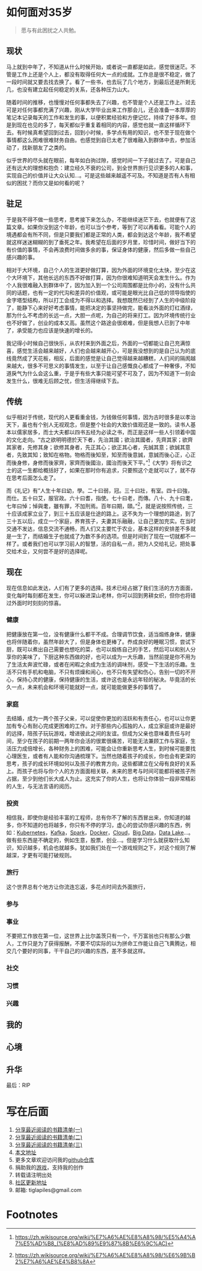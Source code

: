 #+STARTUP: showall


* 如何面对35岁

  #+BEGIN_QUOTE
  愿与有此困扰之人共勉。
  #+END_QUOTE

** 现状

  马上就到中年了，不知道从什么时候开始，或者说一直都是如此，感觉很迷茫。不管是工作上还是个人上，都没有取得任何大一点的成就。工作总是很不稳定，做了一段时间就又要去找去换了。看了一些书，也去玩了几个地方，到最后还是所剩无几，也没有建立起任何稳定的关系，还各种压力山大。

  随着时间的推移，也慢慢对任何事都失去了兴趣，也不管是个人还是工作上。过去可是对任何事都充满了兴趣，刚从大学毕业出来工作那会儿，还会准备一本厚厚的笔记本记录每天的工作和发生的事，以便积累经验和方便记忆，持续了好多年。但是到现在也见的多了，每天都似乎重复着相同的内容，感觉也就一直这样循环下去。有时候真希望回到过去，回到小时候，多学点有用的知识，也不至于现在做个事情都这么困难很难财务自由。也感觉到自已太老了很难融入到群体中去，参加活动了，找新朋友了之类的。

  似乎世界的尽头就在眼前，每年如白驹过隙，感觉时间一下子就过去了。可是自己还有远大的理想和抱负：建立经久不衰的公司，到全世界旅行见识更多的人和事，实现自己的价值并让大众认知...。可是这些越来越遥不可及。不知道是否有人有相似的困扰？而你又是如何看的呢？

** 驻足

   于是我不得不做一些思考，思考接下来怎么办，不能继续迷茫下去，也就便有了这篇文章。如果你没到这个年龄，也可以当个参考，等到了可以再看看。可能个人的境遇都会有所不同，但是只要我们都是正常的人类，都会到达这个年龄，我不希望就这样迷迷糊糊的到了垂死之年。我希望在后面的岁月里，珍惜时间，做好当下的有价值的事情，不会再浪费时间做多余的事，保证身体的健康，然后多做一些自己感兴趣的事。

   相对于大环境，自己个人的生涯更好做打算，因为外面的环境变化太快，至少在这个大环境下，其他长远的东西不好做打算，因为你很难知道明天会发生什么。作为个人我很难融入到群体中了，因为加入到一个公司周围都是比你小的，没有什么共同的话题，也有一定的代沟和差异的价值观，或可能是眼光比自己低的领导指使的金字塔型结构，所以打工会成为不得以和选择。我想既然已经到了人生的中级阶段了，能静下心来好好考虑事情，能把决定的事坚持做完，能看淡外面的灯红酒绿，那为什么不考虑的长远一点，大胆一点呢，为自己的将来打工。因为环境传统行业也不好做了，创业的成本又高。虽然这个路途会很艰难，但是我想人已到了中年了，承受能力也应该是快速的增长的。

   我记得小时候自己很快乐，从农村来到外面之后，外面的一切都能让自己充满惊喜，感觉生活会越来越好，人们也会越来越开心，可是我没想到的是自己认为的底线竟然成了天花板，相反，后面的感觉是让自己觉得越来越糟糕，人们间的隔阂越来越大，很多不可思义的事情发生，以至于让自己感慨良心都成了一种奢侈，不知道戾气为什么会这么重，于是乎有些大事只能可望不可及了，因为不知道下一刻会发生什么，很难无后顾之忧，但生活得继续下去。

** 传统

   似乎相对于传统，现代的人更看重金钱，为钱做任何事情，因为古时很多是以孝治天下，虽也有个别人无视观念，但是整个社会的大致价值观还是一致的。读书人基本以儒家居多，而士大夫都以四书五经为必读之书，而正是这样一些人引领着中国的文化走向。“古之欲明明德於天下者，先治其國；欲治其國者，先齊其家；欲齊其家者，先修其身；欲修其身者，先正其心；欲正其心者，先誠其意；欲誠其意者，先致其知；致知在格物。物格而後知至，知至而後意誠，意誠而後心正，心正而後身修，身修而後家齊，家齊而後國治，國治而後天下平。”[fn:1]《大学》将有识之士的这一生都给概括好了，如果在那时你有追求，只要照这个走就可以了，就不存在思考后面怎么走了。

   而《礼记》有”人生十年曰幼，學。二十曰弱，冠。三十曰壯，有室。四十曰強，而仕。五十曰艾，服官政。六十曰耆，指使。七十曰老，而傳。八十、九十曰耄，七年曰悼；悼與耄，雖有罪，不加刑焉。百年曰期，頤。”[fn:2]，就是说按照传统，三十应该成家立业了，到三十五应该是仕途的路上。这不失为一个理想的路途，到了三十五以后，成立一个家庭，养育孩子，夫妻其乐融融，让自己更加充实。在当时交通不发达，信息交流不通畅，而人们又主要忙于农业，基本这样的安排差不多就是一生了，而结婚生子也就成了为数不多的选项。但是时间到了现在一切就都不一样了。或者我们也可以学习前人的智慧，活的自私一点，把为人交给礼记，把处事交给术业，又何尝不是好的选择呢。

** 现在

   现在信息如此发达，人们有了更多的选择。技术已经占据了我们生活的方方面面，变化每时每刻都在发生，你可以躲进深山老林，你可以回到男耕女织，但你也将错过外面时时刻刻的惊喜。

*** 健康

    把健康放在第一位，没有健康什么都干不成。合理调节饮食，适当煅练身体，健康也将伴随着你，虽然年龄大了，但是身体也更棒了。奍成良好的睡眠习惯，尝试下厨，既可以煮出自己需要也想吃的菜，也可以煅练自己的手艺，然后可以和别人分享你的美味了，下厨这种东西做的好，也可以成为一大乐趣，当然前提是你不用为了生活太奔波忙碌，或者在闲暇之余成为生活的调味剂，感受一下生活的乐趣。生活不只有手机和电脑，不只有烦燥和闹心，也不只有失望和伤心，告别一切的不开心，保持心灵的健康，保持健康的生活，或许这也是永远年轻的秘决。毕竟活的长久一点，未来机会和环境可能就好一点，就可能能做更多的事情了。

*** 家庭

    去结婚，成为一两个孩子父亲，可以促使你更加的活跃和有责任心，也可以让你更加有专心有耐心完成更困难的工作。对于那些内心孤独的人，成立家庭或许是最好的远择，陪孩子玩玩游戏，增进彼此之间的友谊。但成为父亲也意味着责任与时间，至少在孩子的前期一两年你会活的很累很痛苦，可能无法兼顾工作与家庭，生活压力成倍增长，各种财务上的困难，可能会让你重新思考人生，到时候可能要找心理医生，或者有人能和你沟通梳理下。当然也随着孩子的成长，你也会有更深的思考，孩子的成长环境如何以及孩子的教育方向，这些都建立在父母有良好的关系上。而孩子也将与你个人的方方面面相关联，未来的思考与时间可能都将被孩子所占据，至少到他们长大成人为止。这充实了你的人生，也将让你体验一段非常精彩的人生，与无法言语的阅历。

*** 投资

    相信我，即使你是经验丰富的工程师，总有你不了解的东西冒出来，你知道的越多，你不知道的也将越多，你只有不停的学习，虚心的尝试你感兴趣的东西，例如：[[https://kubernetes.io/][Kubernetes]]，[[https://kafka.apache.org/][Kafka]]，[[https://spark.apache.org/][Spark]]，[[https://www.docker.com/][Docker]]，[[https://www.ibm.com/cloud/learn/cloud-computing][Cloud]]，[[https://en.wikipedia.org/wiki/Big_data][Big Data]]，[[https://cloud.google.com/learn/what-is-a-data-lake][Data Lake]]...。做有些东西是不确定的，例如生意，股票，创业...。但是学习什么就获取什么知识，知识越多，机会也就越多。犹如我们处在一个游戏规则之下，对这个规则了解越深，才更有可能打破规则。

*** 旅行

    这个世界总有个地方让你流连忘返，多花点时间去外面旅行，

*** 参与

*** 事业

    不要把工作放在第一位，这世界上比尔盖茨只有一个，千万富翁也只有那么少数人，工作只是为了获得报酬，不要不切实际的以为拼命工作能让自己飞黄腾达，相交几个要好的同事，干干自己的兴趣的东西，差不多就这样。

*** 社交

*** 习惯

*** 兴趣

** 我的

** 心境

** 升华

   最后：RIP

* 写在后面

  1. [[https://tiglapiles.github.io/article/src/recent_reading.html][分享最近阅读的书籍清单(一)]]
  2. [[https://tiglapiles.github.io/article/src/recent_reading2.zh.html][分享最近阅读的书籍清单(二)]]
  3. [[https://tiglapiles.github.io/article/src/recent_reading3.zh.html][分享最近阅读的书籍清单(三)]]
  4. [[https://tiglapiles.github.io/article/src/how_face_midnight.md][本文地址]]
  5. 更多文章欢迎访问我的[[https://github.com/tiglapiles/article][github仓库]]
  6. 捐助我的[[https://itch.io/profile/tiglapiles][游戏]]，支持我的创作
  7. 转载请注明出处
  8. [[https://www.v2ex.com/t/805027][社区更新地址]]
  9. 邮箱: tiglapiles@gmail.com

* Footnotes

[fn:2] https://zh.wikisource.org/wiki/%E7%A6%AE%E8%A8%98/%E6%9B%B2%E7%A6%AE%E4%B8%8A

[fn:1] https://zh.wikisource.org/wiki/%E7%A6%AE%E8%A8%98/%E5%A4%A7%E5%AD%B8_(%E8%AD%89%E9%87%8B%E6%9C%AC)
